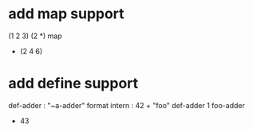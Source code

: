 * add map support

(1 2 3) (2 *) map
- (2 4 6)

* add define support

def-adder : "~a-adder" format intern : 42 +  
"foo" def-adder
1 foo-adder
- 43
